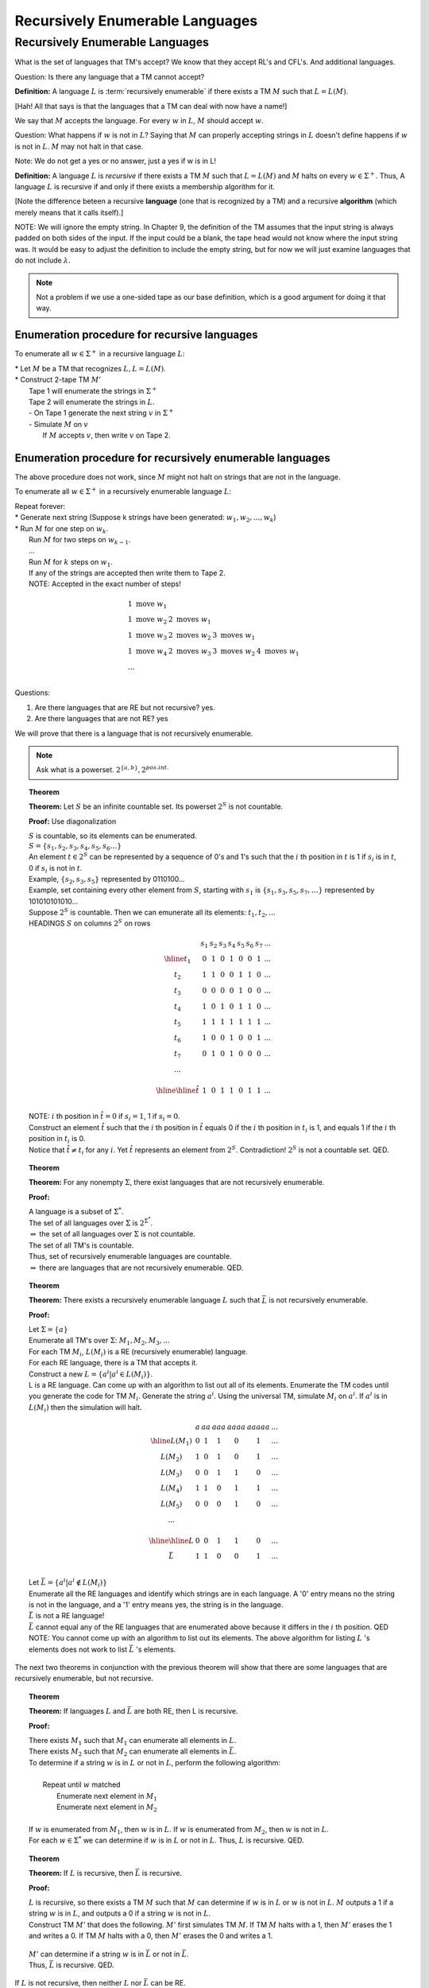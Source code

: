 .. This file is part of the OpenDSA eTextbook project. See
.. http://opendsa.org for more details.
.. Copyright (c) 2012-2020 by the OpenDSA Project Contributors, and
.. distributed under an MIT open source license.

.. avmetadata::
   :author: Susan Rodger and Cliff Shaffer
   :requires:
   :satisfies: Recursively Enumerable Languages
   :topic:

Recursively Enumerable Languages 
================================

Recursively Enumerable Languages
--------------------------------

What is the set of languages that TM's accept?
We know that they accept RL's and CFL's.
And additional languages. 

Question: Is there any language that a TM cannot accept? 

**Definition:** A language :math:`L` is :term:`recursively enumerable`
if there exists a TM :math:`M` such that :math:`L = L(M)`.

[Hah! All that says is that the languages that a TM can deal with now
have a name!]

.. odsafig:: Images/lt25hier1.png
   :width: 200
   :align: center
   :capalign: justify
   :figwidth: 90%
   :alt: lt25hier1

We say that :math:`M` accepts the language. 
For every :math:`w` in :math:`L`, :math:`M` should accept :math:`w`.

Question: What happens if :math:`w` is not in :math:`L`? 
Saying that :math:`M` can properly accepting strings in :math:`L`
doesn't define happens if :math:`w` is not in :math:`L`. 
:math:`M` may not halt in that case.

Note: We do not get a yes or no answer, just a yes if w is in L! 

**Definition:** A language :math:`L` is *recursive* if there exists a
TM :math:`M` such that :math:`L = L(M)` and :math:`M` halts on every
:math:`w \in \Sigma^+`.
Thus, A language :math:`L` is recursive if and only if there exists a
membership algorithm for it.

[Note the difference beteen a recursive **language** (one that is
recognized by a TM) and a recursive **algorithm** (which merely means
that it calls itself).]

NOTE: We will ignore the empty string.
In Chapter 9, the definition of the TM assumes that the input string
is always padded on both sides of the input.
If the input could be a blank, the tape head would not 
know where the input string was.
It would be easy to adjust the definition to include the empty string,
but for now we will just examine languages that do not include
:math:`\lambda`.

.. note::

   Not a problem if we use a one-sided tape as our base definition,
   which is a good argument for doing it that way.

Enumeration procedure for recursive languages
~~~~~~~~~~~~~~~~~~~~~~~~~~~~~~~~~~~~~~~~~~~~~

To enumerate all :math:`w \in \Sigma^+` in a recursive language :math:`L`:

| * Let :math:`M` be a TM that recognizes :math:`L, L = L(M)`.
| * Construct 2-tape TM :math:`M'`
|   Tape 1 will enumerate the strings in :math:`\Sigma^+`
|   Tape 2 will enumerate the strings in :math:`L`.
|   - On Tape 1 generate the next string :math:`v` in :math:`\Sigma^+`
|   - Simulate :math:`M` on :math:`v`
|     If :math:`M` accepts :math:`v`, then write :math:`v` on Tape 2.

Enumeration procedure for recursively enumerable languages
~~~~~~~~~~~~~~~~~~~~~~~~~~~~~~~~~~~~~~~~~~~~~~~~~~~~~~~~~~

The above procedure does not work, since :math:`M` might not halt
on strings that are not in the language. 

To enumerate all :math:`w \in \Sigma^+` in a recursively enumerable
language :math:`L`: 

| Repeat forever:
| * Generate next string (Suppose k strings have been generated:
    :math:`w_1, w_2, ..., w_k`)
| * Run :math:`M` for one step on :math:`w_k`.
|   Run :math:`M` for two steps on :math:`w_{k-1}`.
|   ...
|   Run :math:`M` for :math:`k` steps on :math:`w_{1}`.
|   If any of the strings are accepted then write them to Tape 2.
|   NOTE: Accepted in the exact number of steps! 

.. math::

   \begin{array}{llll} 
   1\ \mbox{move} \ w_1 \\ 
   1\ \mbox{move} \ w_2 & 2\ \mbox{moves} \ w_1 \\ 
   1\ \mbox{move} \ w_3 & 2\ \mbox{moves} \ w_2 & 3\ \mbox{moves} \ w_1 \\ 
   1\ \mbox{move} \ w_4 & 2\ \mbox{moves} \ w_3 & 3\ \mbox{moves} \ w_2 & 4\ \mbox{moves}\ w_1 \\ 
   ... \\ 
   \end{array}

Questions:

1) Are there languages that are RE but not recursive? yes.
2) Are there languages that are not RE? yes 

We will prove that there is a language that is not recursively
enumerable.

.. note::

   Ask what is a powerset. :math:`2^{\{a,b\}}, 2^{pos. int.}`

.. topic:: Theorem

   **Theorem:** Let :math:`S` be an infinite countable set.
   Its powerset :math:`2^S` is not countable.

   **Proof:** Use diagonalization

   | :math:`S` is countable, so its elements can be enumerated.
   | :math:`S = \{s_1,s_2,s_3,s_4,s_5,s_6 \ldots\}`
   | An element :math:`t \in 2^S` can be represented by a sequence of
     0's and 1's such that the :math:`i` th position in :math:`t` is 1
     if :math:`s_i` is in :math:`t`, 0 if :math:`s_i` is not in :math:`t`. 
   | Example, :math:`\{s_2,s_3,s_5\}` represented by 0110100... 
   | Example, set containing every other element from :math:`S`,
     starting with :math:`s_1` is :math:`\{s_1, s_3, s_5, s_7, \ldots \}`
     represented by 101010101010... 
   | Suppose :math:`2^S` is countable.
     Then we can emunerate all its elements: :math:`t_1, t_2, ...`
   | HEADINGS :math:`S` on columns :math:`2^S` on rows 

     .. math::
        
        \begin{array}{c|cccccccc}
            & s_1 & s_2 & s_3 & s_4 & s_5 & s_6 & s_7 & ... \\ \hline
        t_1 & \underline{0} & 1 & 0 & 1 & 0 & 0 & 1 & ... \\
        t_2 & 1 & \underline{1} & 0 & 0 & 1 & 1 & 0 & ... \\
        t_3 & 0 & 0 & \underline{0} & 0 & 1 & 0 & 0 & ... \\
        t_4 & 1 & 0 & 1 & \underline{0} & 1 & 1 & 0 & ... \\
        t_5 & 1 & 1 & 1 & 1 & \underline{1} & 1 & 1 & ... \\
        t_6 & 1 & 0 & 0 & 1 & 0 & \underline{0} & 1 & ... \\
        t_7 & 0 & 1 & 0 & 1 & 0 & 0 & \underline{0} & ... \\
        ... &  \\
        \\ \hline \hline 
        \hat{t} & 1 & 0 & 1 & 1 & 0 & 1 & 1 & ...\\ 
        \end{array}

   | NOTE: :math:`i` th position in :math:`\hat{t} = 0` if
     :math:`s_i = 1`, 1 if :math:`s_i = 0`.

   | Construct an element :math:`\hat{t}` such that the :math:`i` th
     position in :math:`\hat{t}` equals 0 if the :math:`i` th position
     in :math:`t_i` is 1, and equals 1 if the :math:`i` th position in
     :math:`t_i` is 0.  
   | Notice that :math:`\hat{t} \neq t_i` for any :math:`i`.
     Yet :math:`\hat{t}` represents an element from :math:`2^S`.
     Contradiction! :math:`2^S` is not a countable set. QED. 

.. topic:: Theorem

   **Theorem:** For any nonempty :math:`\Sigma`, there exist languages
   that are not recursively enumerable.

   **Proof:**

   | A language is a subset of :math:`\Sigma^*`.
   | The set of all languages over :math:`\Sigma` is 
     :math:`2^{\Sigma^*}`. 
   | :math:`\Rightarrow` the set of all languages over :math:`\Sigma`
     is not countable.
   | The set of all TM's is countable. 
   | Thus, set of recursively enumerable languages are countable. 
   | :math:`\Rightarrow` there are languages that are not recursively
     enumerable. QED.


.. topic:: Theorem     

   **Theorem:** There exists a recursively enumerable language :math:`L`
   such that :math:`\bar L` is not recursively enumerable.

   **Proof:**

   | Let :math:`\Sigma = \{a\}` 
   | Enumerate all TM's over :math:`\Sigma`: :math:`M_1, M_2, M_3, ...` 
   | For each TM :math:`M_i`, :math:`L(M_i)` is a RE (recursively
     enumerable) language.
   | For each RE language, there is a TM that accepts it. 
   | Construct a new :math:`L = \{ a^i | a^i \in L(M_i) \}`.
   | L is a RE language.
     Can come up with an algorithm to list out all of its elements. 
     Enumerate the TM codes until you generate the code for TM :math:`M_i`. 
     Generate the string :math:`a^i`.
     Using the universal TM, simulate :math:`M_i` on :math:`a^i`.
     If :math:`a^i` is in :math:`L(M_i)` then the simulation will halt. 

   .. math::
      
      \begin{array}{c|cccccc}
      & a & aa & aaa& aaaa& aaaaa& ... \\ \hline
      L(M_1) & 0 & 1 & 1 & 0 & 1 & ... \\
      L(M_2) & 1 & 0 & 1 & 0 & 1 & ... \\
      L(M_3) & 0 & 0 & 1 & 1 & 0 & ... \\
      L(M_4) & 1 & 1 & 0 & 1 & 1 & ... \\
      L(M_5) & 0 & 0 & 0 & 1 & 0 & ... \\
      ... & \\
      \\ \hline \hline 
      L & 0 & 0 & 1 & 1 & 0 & ... \\ 
      \bar{L}& 1 & 1 & 0 & 0 & 1 & ... \\ 
      \end{array}

   | Let :math:`\bar{L} = \{a^i | a^i \not\in L(M_i) \}`
   | Enumerate all the RE languages and identify which strings are in
     each language.
     A '0' entry means no the string is not in the language, 
     and a '1' entry means yes, the string is in the language. 
   | :math:`\bar{L}` is not a RE language!
   | :math:`\bar L` cannot equal any of the RE languages 
     that are enumerated above because it differs in the :math:`i` th
     position. QED 
   | NOTE: You cannot come up with an algorithm to list out its
     elements.
     The above algorithm for listing :math:`L` 's elements does not
     work to list :math:`\bar{L}` 's elements. 

The next two theorems in conjunction with the previous theorem 
will show that there are some languages that are recursively
enumerable, but not recursive. 

.. topic:: Theorem
           
   **Theorem:** If languages :math:`L` and :math:`\bar{L}` are both
   RE, then L is recursive.

   **Proof:**

   | There exists :math:`M_1` such that :math:`M_1` can enumerate all
     elements in :math:`L`.
   | There exists :math:`M_2` such that :math:`M_2` can enumerate all
     elements in :math:`\bar{L}`.
   | To determine if a string :math:`w` is in :math:`L` or not in
     :math:`L`, perform the following algorithm: 
   |
   |    Repeat until :math:`w` matched
   |       Enumerate next element in :math:`M_1`
   |       Enumerate next element in :math:`M_2`
   |
   | If :math:`w` is enumerated from :math:`M_1`, then :math:`w` is in
     :math:`L`.
     If :math:`w` is enumerated from :math:`M_2`, then :math:`w` is not
     in :math:`L`.
   | For each :math:`w \in \Sigma^*` we can determine if :math:`w` is
     in :math:`L` or not in :math:`L`. 
     Thus, :math:`L` is recursive. QED. 

.. topic:: Theorem
           
   **Theorem:** If :math:`L` is recursive, then :math:`\bar{L}` is
   recursive.

   **Proof:**

   | :math:`L` is recursive, so there exists a TM :math:`M` such that
     :math:`M` can determine if :math:`w` is in :math:`L` or :math:`w`
     is not in :math:`L`.
     :math:`M` outputs a 1 if a string :math:`w` is in :math:`L`, 
     and outputs a 0 if a string :math:`w` is not in :math:`L`. 
   | Construct TM :math:`M'` that does the following.
     :math:`M'` first simulates TM :math:`M`. 
     If TM :math:`M` halts with a 1, then :math:`M'` erases the 1 and
     writes a 0.
     If TM :math:`M` halts with a 0, then :math:`M'` erases the 0 and
     writes a 1.

     .. odsafig:: Images/lt25recl.png
        :width: 300
        :align: center
        :capalign: justify
        :figwidth: 90%
        :alt: lt25rec1

   | :math:`M'` can determine if a string :math:`w` is in
     :math:`\bar{L}` or not in :math:`\bar{L}`.  
   | Thus, :math:`\bar{L}` is recursive. QED. 

If :math:`L` is not recursive, then neither :math:`L` nor
:math:`\bar{L}` can be RE. 

The language :math:`L = \{ a^i | a^i \in L(M_i) \}` is RE but not
recursive (since we proved that its complement was not RE). 

Hierarchy of Languages:

.. odsafig:: Images/lt25hier2.png
   :width: 200
   :align: center
   :capalign: justify
   :figwidth: 90%
   :alt: lt25hier2

Now we will look at the grammar that represents the same language as
the turing machine. 

.. note::

   Also mention DCFL (which is between reg and CFL),
   CS (which is between CFL and REC) 

**Definition:** A grammar :math:`G = (V,T,S,P)` is *unrestricted* if
all productions are of the form 

   :math:`u \rightarrow v`

where :math:`u \in (V \cup T)^+` and :math:`v \in (V \cup T)^*`.

No conditions are imposed on the productions. 
You can have any number of variables and terminals on the left 
hand side. 

.. topic:: Example

   Let :math:`G = (\{S,A,X\}, \{a,b\},S,P), P =`

      | :math:`S \rightarrow bAaaX`
      | :math:`bAa \rightarrow abA`
      | :math:`AX \rightarrow \lambda`

   A derivation of :math:`aab` is:
   (the left hand side that is replaced is underlined) 

      :math:`S \Rightarrow \underline{bAa}aX \Rightarrow a\underline{bAa}X \Rightarrow aab\underline{AX} \Rightarrow aab`

.. topic:: Example

   Find an unrestricted grammar :math:`G` such that
   :math:`L(G) = \{a^nb^nc^n | n> 0\}`

      :math:`G = (V,T,S,P)`

      :math:`V = \{S,A,B,D,E,X\}`

      :math:`T = \{a,b,c\}`

      :math:`P =`

   .. math::
      
      \begin{array}{lll}
      1) S \rightarrow AX & \ \ \ \ \ \  
         & 7) Db \rightarrow bD \\ 
      2) A \rightarrow aAbc & \ \ \ \ \ \  
         & 8) DX \rightarrow EXc \\ 
      3) A \rightarrow aBbc & \ \ \ \ \ \  
         & 9) BX \rightarrow \lambda \\ 
      4) Bb \rightarrow bB & \ \ \ \ \ \ 
         & 10) cE \rightarrow Ec \\ 
      5) Bc \rightarrow D & \ \ \ \ \ \  
         & 11) bE \rightarrow Eb \\ 
      6) Dc \rightarrow cD & \ \ \ \ \ \  
         & 12) aE \rightarrow aB \\ 
      \end{array}

   Change the last rule to :math:`DX \rightarrow c` and you can derive
   the string :math:`aaabbcbcc`, moves a :math:`c` in the wrong place
   to the end of the string...

   To derive string :math:`aaabbbccc`, use productions 1, 2 and 3 to
   generate a string that has the correct number of a's b's and c's.
   The a's will all be together, but the b's and c's will be
   intertwined.

      :math:`S \Rightarrow AX \Rightarrow aAbcX \Rightarrow aaAbcbcX \Rightarrow aaaBbcbcbcX`

   Use a :math:`B` to move right through a group of :math:`B` 's until
   it sees a :math:`c`.
   Replace the :math:`c` by a :math:`D`, and use the :math:`D` to move
   right to the end of the string.
   Then write the :math:`c` at the end of the string. 
   Use an :math:`E` to move back to the left. 

      | :math:`aaaBbcbcbcX \Rightarrow aaabBcbcbcX \Rightarrow aaabDbcbcX`
      | :math:`\Rightarrow aaabbDcbcX \Rightarrow aaabbcDbcX \Rightarrow aaabbcbDcX`
      | :math:`\Rightarrow aaabbcbcDX \Rightarrow aaabbcbcEXc`
      | :math:`\Rightarrow aaabbcbEcXc`
      | :math:`\stackrel{*}{\Rightarrow} aaaEbbcbcXc \Rightarrow aaaBbbcbcXc`

   Repeat this process until all the :math:`c` 's have been moved to
   the end of the string.
   Then remove the :math:`X` from the string. 

      | :math:`aaaBbbcbcXc \stackrel{*}{\Rightarrow} aaaBbbbXccc \stackrel{*}{\Rightarrow} aaabbbBXccc \Rightarrow aaabbbccc`

.. topic:: Theorem
           
   **Theorem:** If :math:`G` is an unrestricted grammar, then
   :math:`L(G)` is recursively enumerable.

   **Proof:**

   * List all strings that can be derived in one step.

        :math:`S \Rightarrow w`

   * List all strings that can be derived in two steps.

        :math:`S \Rightarrow x \Rightarrow w` 

   * List all strings that can be derived in three steps. 
   * Continue in this way for strings deriveable in any finite number
     of steps.
   * Therefore, it is possible to enumerate all strings in the language. 

.. topic:: Theorem
           
   **Theorem:** If :math:`L` is recursively enumerable, then there
   exists an unrestricted grammar :math:`G` such that :math:`L = L(G)`.

   **Proof:** (Sketch!)

      | L is recursively enumerable.
      | :math:`\Rightarrow` there exists a TM :math:`M` such that
        :math:`L(M) = L`.
      | :math:`M = (Q, \Sigma, \Gamma, \delta, q_0, B, F)`
      | Idea :math:`M` starts with :math:`w` and eventually ends up
        with a final state.
      | :math:`q_0w \stackrel{*}{\vdash} x_1q_fx_2` for some
        :math:`q_f \in F, x_1, x_2 \in \Gamma^*`
      | Construct an unrestricted grammar :math:`G` such that
        :math:`L(G) = L(M)`.
      | But in :math:`G`, grammar starts with :math:`S` and eventually
        derives :math:`w`, :math:`S \stackrel{*}{\Rightarrow}w`
      | So the constructed grammar will mimic the Turing machine in
        reverse.
      | Three steps:
      | 1. :math:`S \stackrel{*}{\Rightarrow} B \ldots B\#xq_fyB\ldots B`
      |    with :math:`x, y \in \Gamma^*` for every possible combination 
      | 2. :math:`B \ldots B\#xq_fyB\ldots B \stackrel{*}{\Rightarrow} B\ldots B\#q_0wB\ldots B`
      |    by following rules that mimic transitions in reverse order. 
      | 3. :math:`B\ldots B\#q_0wB\ldots B \stackrel{*}{\Rightarrow} w`
      |    Here just remove the blanks, and :math:`\# q_0`.
      | So here is the constructed grammar. 
      | :math:`G = (V,T,S,P)`
      | :math:`T = \Sigma` 
      | :math:`V = \{\Gamma - \Sigma\} \cup Q \{\#\} \cup \{S,A\}`
      | :math:`P` for each of the three above are: 
      | 1. For :math:`S\stackrel{*}{\Rightarrow}B\ldots B\#xq_fyB\ldots B`
      |    :math:`S \rightarrow BS \mid SB \mid \#A`
      |    Replace :math:`S` with lots of blanks and then finally a #`
      |    :math:`A \rightarrow aA \mid Aa \mid q`
      |    (for every :math:`a \in \Gamma` and :math:`q \in F`) 
      |    then generate the strings of symbols finishing off with a
           final state.
      | 2. For :math:`B\ldots B\# xq_fyB\ldots B \stackrel{*}{\Rightarrow} B\ldots B\# q_0wB\ldots B`
      |    Create the rules that mimic what the TM does in reverse order. 
      |    Mimic left and right moves. 
      |    For each :math:`\delta(q_i,a) = (q_j,b,R)`
      |    Add to :math:`P`, :math:`bq_j \rightarrow q_ia`
      |    For each :math:`\delta(q_i,a)=(q_j,b,L)`
      |    add to :math:`P`, :math:`q_jcb \rightarrow cq_ia` for every
      |    :math:`c \in \Gamma`.
      | 3. For :math:`B\ldots B\# q_0wB\ldots B \stackrel{*}{\Rightarrow} w`
      |    To get rid of :math:`\# q_0` and blanks, 
      |       :math:`\# q_0 \rightarrow \lambda`
      |       :math:`B \rightarrow \lambda`
      | Then show that :math:`S \stackrel{*}{\Rightarrow} w` iff 
        :math:`q_0w \stackrel{*}{\vdash} x_1q_fx_2` for :math:`q_f \in F`

**Definition:** A grammar :math:`G` is
:term:`context-sensitive <context-sensitive grammar>` if
all productions are of the form

   :math:`x \rightarrow y`

where :math:`x,y \in (V \cup T)^{+}` and :math:`|x|\le |y|`

Can be shown that another way to define these is that all productions
are of the form: 

   :math:`xAy \rightarrow xvy`

This is equivalent to saying :math:`A \rightarrow v` can be applied
*in the context of* :math:`x` on the left and :math:`x` on the right. 

**Definition:** :math:`L` is context-sensitive (CSL) if there exists a
context-sensitive grammar :math:`G` such that :math:`L = L(G)` or
:math:`L = L(G) \cup \{\lambda\}`.

In the definition of the grammar, we can't have any lambda rules.

We put :math:`\lambda` in there so we can claim that CFL :math:`\subset` CSL 

**Theorem:** For every CSL :math:`L` not including :math:`\lambda`,
:math:`\exists` an LBA :math:`M` such that :math:`L = L(M)`.

**Theorem:** If :math:`L` is accepted by an LBA :math:`M`, then
:math:`\exists` CSG :math:`G` such that :math:`L(M) = L(G)`.

**Theorem:** Every context-sensitive language :math:`L` is recursive.

**Theorem:** There exists a recursive language that is not CSL.

.. note::
   
   Section 11.3 covers context-sensitive languages (CSL).
   These languages lie between the context-free languages and the
   recursive languages.
   CSL's and LBA's (linear bounded automata) represent the same class
   of languages.
